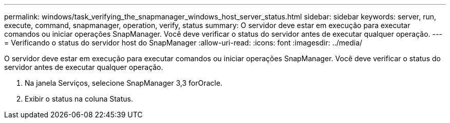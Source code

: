 ---
permalink: windows/task_verifying_the_snapmanager_windows_host_server_status.html 
sidebar: sidebar 
keywords: server, run, execute, command, snapmanager, operation, verify, status 
summary: O servidor deve estar em execução para executar comandos ou iniciar operações SnapManager. Você deve verificar o status do servidor antes de executar qualquer operação. 
---
= Verificando o status do servidor host do SnapManager
:allow-uri-read: 
:icons: font
:imagesdir: ../media/


[role="lead"]
O servidor deve estar em execução para executar comandos ou iniciar operações SnapManager. Você deve verificar o status do servidor antes de executar qualquer operação.

. Na janela Serviços, selecione SnapManager 3,3 forOracle.
. Exibir o status na coluna Status.

